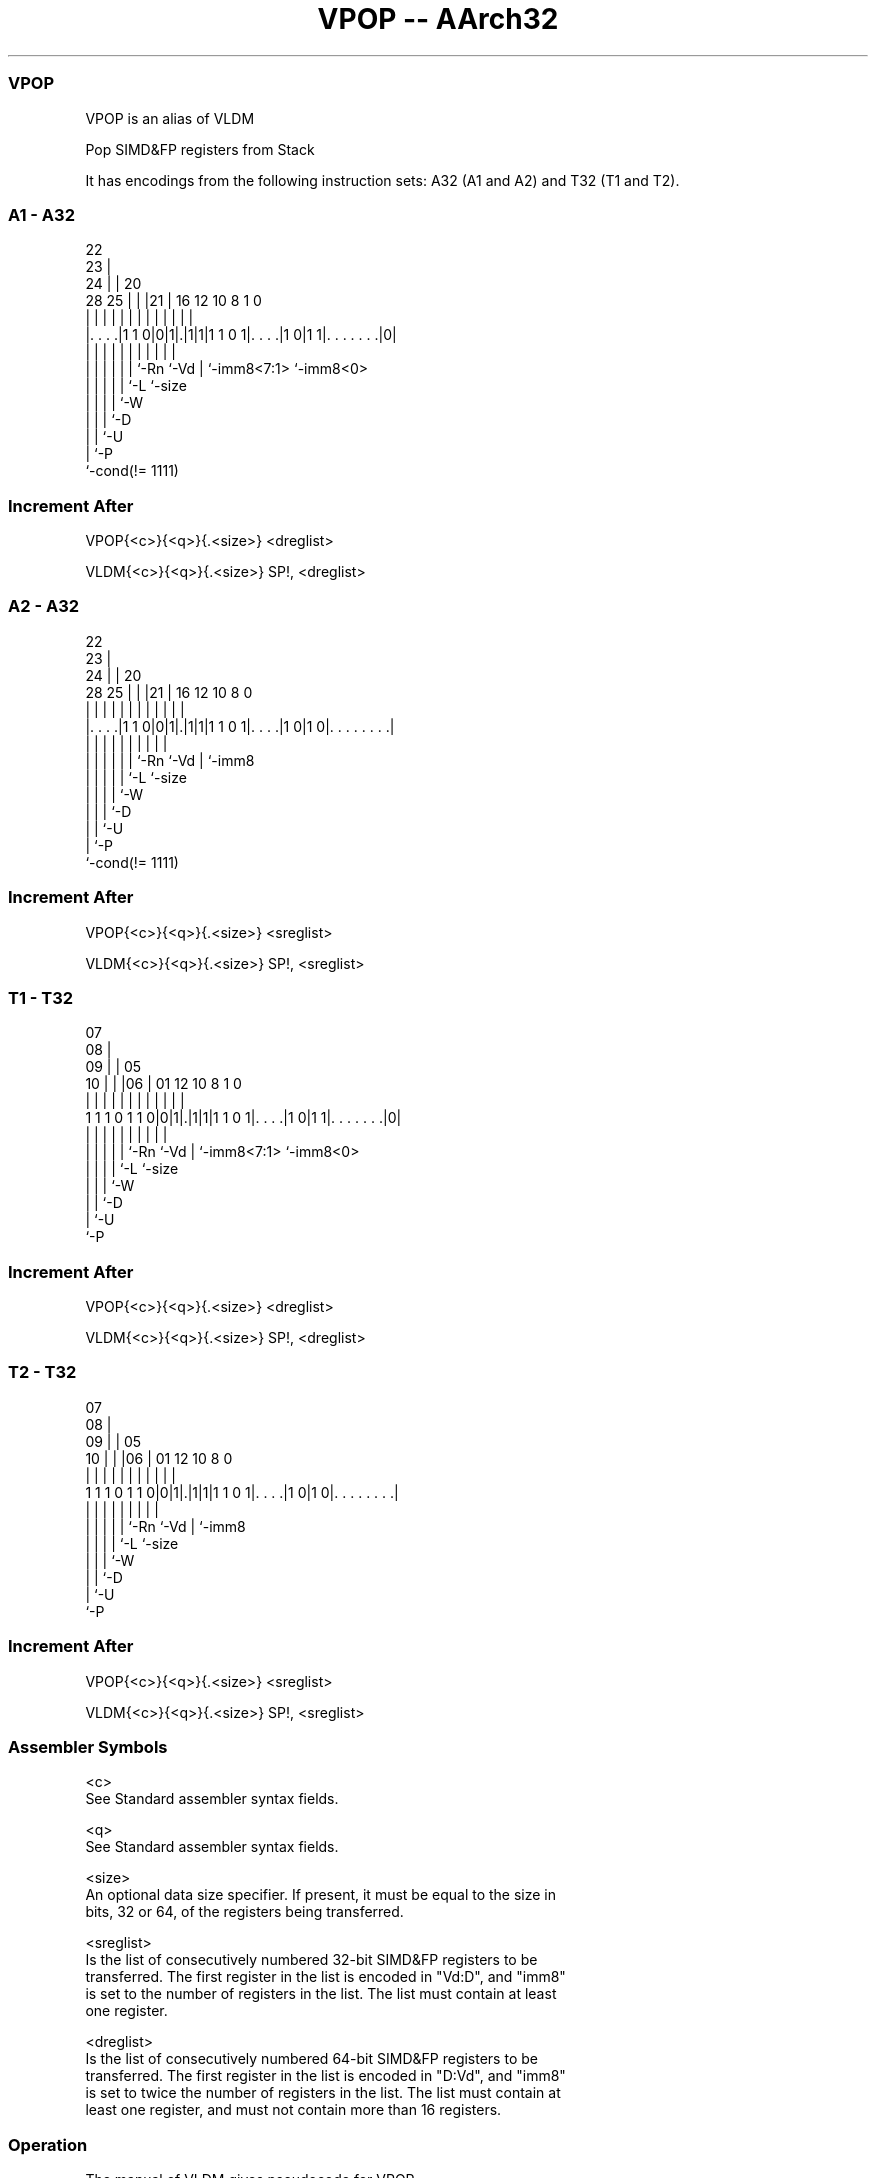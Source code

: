 .nh
.TH "VPOP -- AArch32" "7" " "  "alias" "fpsimd"
.SS VPOP
 VPOP is an alias of VLDM

 Pop SIMD&FP registers from Stack


It has encodings from the following instruction sets:  A32 (A1 and A2) and  T32 (T1 and T2).

.SS A1 - A32
 
                     22                                            
                   23 |                                            
                 24 | |  20                                        
         28    25 | | |21 |      16      12  10   8             1 0
          |     | | | | | |       |       |   |   |             | |
  |. . . .|1 1 0|0|1|.|1|1|1 1 0 1|. . . .|1 0|1 1|. . . . . . .|0|
  |             | | | | | |       |           |   |             |
  |             | | | | | `-Rn    `-Vd        |   `-imm8<7:1>   `-imm8<0>
  |             | | | | `-L                   `-size
  |             | | | `-W
  |             | | `-D
  |             | `-U
  |             `-P
  `-cond(!= 1111)
  
  
 
.SS Increment After
 
 VPOP{<c>}{<q>}{.<size>} <dreglist>
 
 VLDM{<c>}{<q>}{.<size>} SP!, <dreglist>
.SS A2 - A32
 
                     22                                            
                   23 |                                            
                 24 | |  20                                        
         28    25 | | |21 |      16      12  10   8               0
          |     | | | | | |       |       |   |   |               |
  |. . . .|1 1 0|0|1|.|1|1|1 1 0 1|. . . .|1 0|1 0|. . . . . . . .|
  |             | | | | | |       |           |   |
  |             | | | | | `-Rn    `-Vd        |   `-imm8
  |             | | | | `-L                   `-size
  |             | | | `-W
  |             | | `-D
  |             | `-U
  |             `-P
  `-cond(!= 1111)
  
  
 
.SS Increment After
 
 VPOP{<c>}{<q>}{.<size>} <sreglist>
 
 VLDM{<c>}{<q>}{.<size>} SP!, <sreglist>
.SS T1 - T32
 
                     07                                            
                   08 |                                            
                 09 | |  05                                        
               10 | | |06 |      01      12  10   8             1 0
                | | | | | |       |       |   |   |             | |
   1 1 1 0 1 1 0|0|1|.|1|1|1 1 0 1|. . . .|1 0|1 1|. . . . . . .|0|
                | | | | | |       |           |   |             |
                | | | | | `-Rn    `-Vd        |   `-imm8<7:1>   `-imm8<0>
                | | | | `-L                   `-size
                | | | `-W
                | | `-D
                | `-U
                `-P
  
  
 
.SS Increment After
 
 VPOP{<c>}{<q>}{.<size>} <dreglist>
 
 VLDM{<c>}{<q>}{.<size>} SP!, <dreglist>
.SS T2 - T32
 
                     07                                            
                   08 |                                            
                 09 | |  05                                        
               10 | | |06 |      01      12  10   8               0
                | | | | | |       |       |   |   |               |
   1 1 1 0 1 1 0|0|1|.|1|1|1 1 0 1|. . . .|1 0|1 0|. . . . . . . .|
                | | | | | |       |           |   |
                | | | | | `-Rn    `-Vd        |   `-imm8
                | | | | `-L                   `-size
                | | | `-W
                | | `-D
                | `-U
                `-P
  
  
 
.SS Increment After
 
 VPOP{<c>}{<q>}{.<size>} <sreglist>
 
 VLDM{<c>}{<q>}{.<size>} SP!, <sreglist>
 

.SS Assembler Symbols

 <c>
  See Standard assembler syntax fields.

 <q>
  See Standard assembler syntax fields.

 <size>
  An optional data size specifier. If present, it must be equal to the size in
  bits, 32 or 64, of the registers being transferred.

 <sreglist>
  Is the list of consecutively numbered 32-bit SIMD&FP registers to be
  transferred. The first register in the list is encoded in "Vd:D", and "imm8"
  is set to the number of registers in the list. The list must contain at least
  one register.

 <dreglist>
  Is the list of consecutively numbered 64-bit SIMD&FP registers to be
  transferred. The first register in the list is encoded in "D:Vd", and "imm8"
  is set to twice the number of registers in the list. The list must contain at
  least one register, and must not contain more than 16 registers.



.SS Operation

 The manual of VLDM gives pseudocode for VPOP.
